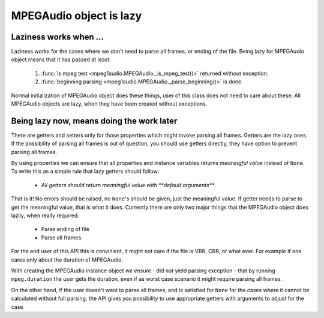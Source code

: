     
MPEGAudio object is lazy
========================

Laziness works when ...
-----------------------

Laziness works for the cases where we don't need to parse all frames, or
ending of the file. Being lazy for MPEGAudio object means that it has passed
at least:

 1. :func:`is mpeg test <mpeg1audio.MPEGAudio._is_mpeg_test()>` returned without
    exception. 
 2. :func:`beginning parsing <mpeg1audio.MPEGAudio._parse_beginning()>` is
    done.
 
Normal initialization of MPEGAudio object does these things, user of this
class does not need to care about these. All MPEGAudio objects are lazy,
when they have been created without exceptions.

Being lazy now, means doing the work later
------------------------------------------

There are getters and setters only for those properties which might invoke 
parsing all frames. Getters are the lazy ones. If the possibility of parsing 
all frames is out of question, you should use getters directly, they have 
option to prevent parsing all frames.

By using properties we can ensure that all properties and instance variables
returns *meaningful value* instead of ``None``. To write this as a simple 
rule that lazy getters should follow:

 - *All getters should return meaningful value with **default arguments***.
 
That is it! No errors should be raised, no ``None``'s should be given, just
the meaningful value. If getter needs to parse to get the meaningful value,
that is what it does. Currently there are only two major things that the
MPEGAudio object does lazily, when really required:

 - Parse ending of file
 - Parse all frames

For the end user of this API this is convinient, it might not care if the 
file is VBR, CBR, or what ever. For example if one cares only about the 
duration of MPEGAudio: 

With creating the MPEGAudio instance object *we ensure* - did not yield
parsing exception - that by running ``mpeg.duration`` the user gets the
duration, even if as worst case scenario it might require parsing all
frames.

On the other hand, if the user doesn't want to parse all frames, and is
satisfied for ``None`` for the cases where it cannot be calculated without
full parsing, the API gives you possibility to use appropriate getters with 
arguments to adjust for the case.
